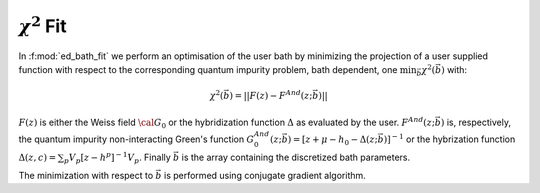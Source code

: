 :math:`\chi^2` Fit
###########################


In :f:mod:`ed_bath_fit` we perform an optimisation of the user bath by minimizing
the projection of a user supplied function with respect to the
corresponding quantum impurity problem, bath dependent, one
:math:`\min_{\vec{b}}\chi^2(\vec{b})` with:

.. math::

   \chi^2(\vec{b}) = || F(z) - F^{And}(z;\vec{b}) ||
   
:math:`F(z)`  is either the Weiss field :math:`{\cal G}_0` or
the hybridization function :math:`\Delta` as evaluated by the user. 
:math:`F^{And}(z;\vec{b})` is, respectively, the quantum impurity
non-interacting Green's function
:math:`G^{And}_0(z;\vec{b})=[z+\mu-h_0-\Delta(z;\vec{b})]^{-1}`  or the
hybrization function :math:`\Delta(z,c)=\sum_p
V_p[z-h^p]^{-1}V_p`. Finally :math:`\vec{b}` is the array containing the
discretized bath parameters. 

The minimization with respect to :math:`\vec{b}` is performed using conjugate gradient algorithm. 

.. f:automodule::   ed_bath_fit
